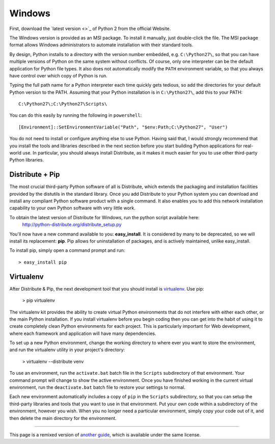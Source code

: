 Windows
=======

First, download the `latest version <>`_ of Python 2 from the official Website.

The Windows version is provided as an MSI package. To install it manually, just double-click the file. The MSI package format allows Windows administrators to automate installation with their standard tools.

By design, Python installs to a directory with the version number embedded, e.g. ``C:\Python27\``, so that you can have multiple versions of Python on the same system without conflicts. Of course, only one interpreter can be the default application for Python file types. It also does not automatically modify the ``PATH`` environment variable, so that you always have control over which copy of Python is run.

Typing the full path name for a Python interpreter each time quickly gets tedious, so add the directories for your default Python version to the PATH. Assuming that your Python installation is in ``C:\Python27\``, add this to your PATH::

    C:\Python27\;C:\Python27\Scripts\

You can do this easily by running the following in ``powershell``::

    [Environment]::SetEnvironmentVariable("Path", "$env:Path;C:\Python27", "User")

You do not need to install or configure anything else to use Python. Having said that, I would strongly recommend that you install the tools and libraries described in the next section before you start building Python applications for real-world use. In particular, you should always install Distribute, as it makes it much easier for you to use other third-party Python libraries.

Distribute + Pip
----------------

The most crucial third-party Python software of all is Distribute, which extends the packaging and installation facilities provided by the distutils in the standard library. Once you add Distribute to your Python system you can download and install any compliant Python software product with a single command. It also enables you to add this network installation capability to your own Python software with very little work.

To obtain the latest version of Distribute for Windows, run the python script available here:
  http://python-distribute.org/distribute_setup.py


You'll now have a new command available to you: **easy_install**. It is considered by many to be deprecated, so we will install its replacement: **pip**. Pip allows for uninstallation of packages, and is actively maintained, unlike easy_install.

To install pip, simply open a command prompt and run: ::

    > easy_install pip


Virtualenv
----------

After Distribute & Pip, the next development tool that you should install is `virtualenv <http://pypi.python.org/pypi/virtualenv/>`_. Use pip:

    > pip virtualenv

The virtualenv kit provides the ability to create virtual Python environments that do not interfere with either each other, or the main Python installation. If you install virtualenv before you begin coding then you can get into the habit of using it to create completely clean Python environments for each project. This is particularly important for Web development, where each framework and application will have many dependencies.


To set up a new Python environment, change the working directory to where ever you want to store the environment, and run the virtualenv utility in your project's directory:

    > virtualenv --distribute venv

To use an environment, run the ``activate.bat`` batch file in the ``Scripts`` subdirectory of that environment. Your command prompt will change to show the active environment. Once you have finished working in the current virtual environment, run the ``deactivate.bat`` batch file to restore your settings to normal.

Each new environment automatically includes a copy of ``pip`` in the ``Scripts`` subdirectory, so that you can setup the third-party libraries and tools that you want to use in that environment. Put your own code within a subdirectory of the environment, however you wish. When you no longer need a particular environment, simply copy your code out of it, and then delete the main directory for the environment.



--------------------------------

This page is a remixed version of `another guide <http://www.stuartellis.eu/articles/python-development-windows/>`_, which is available under the same license.
